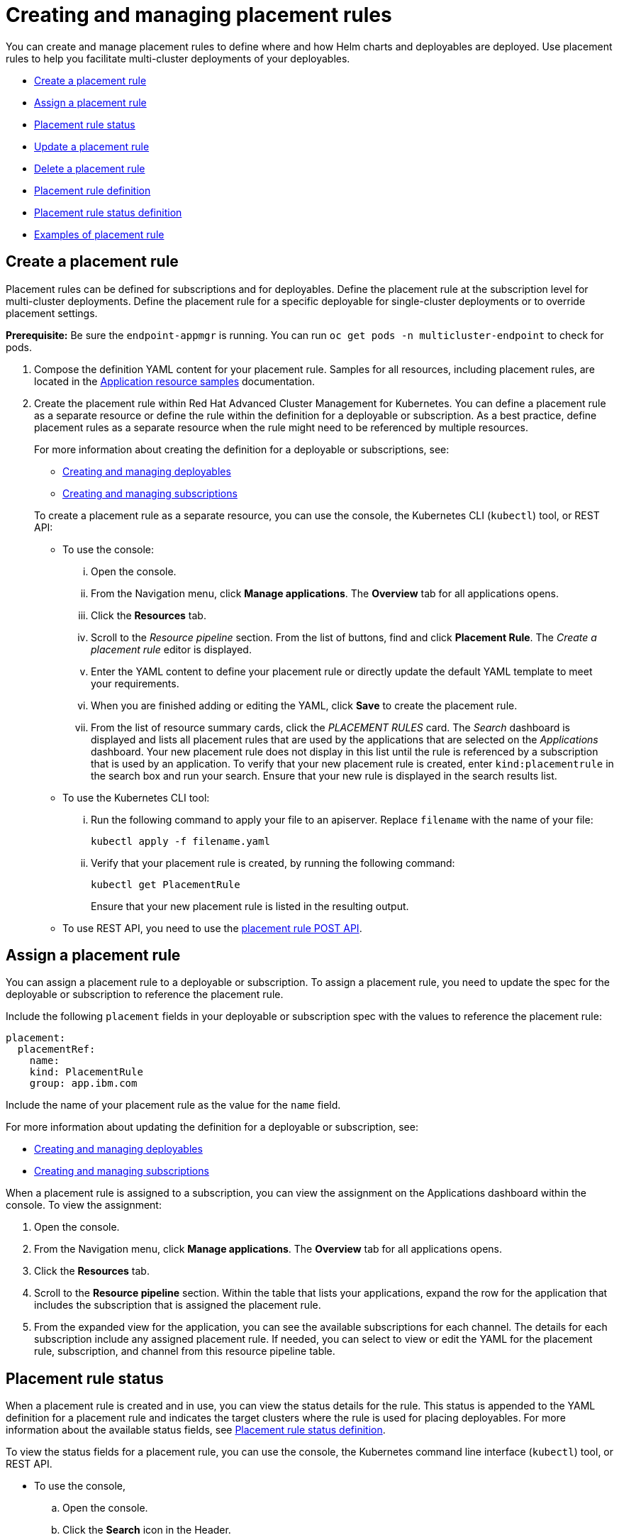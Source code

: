 [#creating-and-managing-placement-rules]
= Creating and managing placement rules

You can create and manage placement rules to define where and how Helm charts and deployables are deployed.
Use placement rules to help you facilitate multi-cluster deployments of your deployables.

* <<create-a-placement-rule,Create a placement rule>>
* <<assign-a-placement-rule,Assign a placement rule>>
* <<placement-rule-status,Placement rule status>>
* <<update-a-placement-rule,Update a placement rule>>
* <<delete-a-placement-rule,Delete a placement rule>>
* <<placement-rule-definition,Placement rule definition>>
* <<placement-rule-status-definition,Placement rule status definition>>
* <<examples-of-placement-rule,Examples of placement rule>>

[#create-a-placement-rule]
== Create a placement rule

Placement rules can be defined for subscriptions and for deployables.
Define the placement rule at the subscription level for multi-cluster deployments.
Define the placement rule for a specific deployable for single-cluster deployments or to override placement settings.

*Prerequisite:* Be sure the `endpoint-appmgr` is running.
You can run `oc get pods -n multicluster-endpoint` to check for pods.

. Compose the definition YAML content for your placement rule.
Samples for all resources, including placement rules, are located in the link:app_resource_samples.html[Application resource samples] documentation.
. Create the placement rule within Red Hat Advanced Cluster Management for Kubernetes.
You can define a placement rule as a separate resource or define the rule within the definition for a deployable or subscription.
As a best practice, define placement rules as a separate resource when the rule might need to be referenced by multiple resources.
+
For more information about creating the definition for a deployable or subscriptions, see:

 ** link:managing_deployables.html[Creating and managing deployables]
 ** link:managing_subscriptions.html[Creating and managing subscriptions]

+
To create a placement rule as a separate resource, you can use the console, the Kubernetes CLI (`kubectl`) tool, or REST API:

 ** To use the console:
  ... Open the console.
  ... From the Navigation menu, click *Manage applications*.
The *Overview* tab for all applications opens.
  ... Click the *Resources* tab.
  ... Scroll to the _Resource pipeline_ section.
From the list of buttons, find and click *Placement Rule*.
The _Create a placement rule_ editor is displayed.
  ... Enter the YAML content to define your placement rule or directly update the default YAML template to meet your requirements.
  ... When you are finished adding or editing the YAML, click *Save* to create the placement rule.
  ... From the list of resource summary cards, click the _PLACEMENT RULES_ card.
The _Search_ dashboard is displayed and lists all placement rules that are used by the applications that are selected on the _Applications_ dashboard.
Your new placement rule does not display in this list until the rule is referenced by a subscription that is used by an application.
To verify that your new placement rule is created, enter `kind:placementrule` in the search box and run your search.
Ensure that your new rule is displayed in the search results list.
 ** To use the Kubernetes CLI tool:
  ... Run the following command to apply your file to an apiserver.
Replace `filename` with the name of your file:
+
----
kubectl apply -f filename.yaml
----

  ... Verify that your placement rule is created, by running the following command:
+
----
kubectl get PlacementRule
----
+
Ensure that your new placement rule is listed in the resulting output.
 ** To use REST API, you need to use the link:../apis/placementRules.json[placement rule POST API].

[#assign-a-placement-rule]
== Assign a placement rule

You can assign a placement rule to a deployable or subscription.
To assign a placement rule, you need to update the spec for the deployable or subscription to reference the placement rule.

Include the following `placement` fields in your deployable or subscription spec with the values to reference the placement rule:

----
placement:
  placementRef:
    name:
    kind: PlacementRule
    group: app.ibm.com
----

Include the name of your placement rule as the value for the `name` field.

For more information about updating the definition for a deployable or subscription, see:

* link:managing_deployables.html[Creating and managing deployables]
* link:managing_subscriptions.html[Creating and managing subscriptions]

When a placement rule is assigned to a subscription, you can view the assignment on the Applications dashboard within the console.
To view the assignment:

. Open the console.
. From the Navigation menu, click *Manage applications*.
The *Overview* tab for all applications opens.
. Click the *Resources* tab.
. Scroll to the *Resource pipeline* section.
Within the table that lists your applications, expand the row for the application that includes the subscription that is assigned the placement rule.
. From the expanded view for the application, you can see the available subscriptions for each channel.
The details for each subscription include any assigned placement rule.
If needed, you can select to view or edit the YAML for the placement rule, subscription, and channel from this resource pipeline table.

[#placement-rule-status]
== Placement rule status

When a placement rule is created and in use, you can view the status details for the rule.
This status is appended to the YAML definition for a placement rule and indicates the target clusters where the rule is used for placing deployables.
For more information about the available status fields, see <<placement-rule-status-definition,Placement rule status definition>>.

To view the status fields for a placement rule, you can use the console, the Kubernetes command line interface (`kubectl`) tool, or REST API.

* To use the console,
 .. Open the console.
 .. Click the *Search* icon in the Header.
 .. Within the search box, filter by `kind:placementrule` to view all placement rules.
 .. Within the list of all placement rules, click the placement rule that you want review.
The YAML for that rule is displayed.
 .. Review the fields and values within the `status` section of the YAML content.
* To use the Kubernetes CLI tool, run the following command.
Replace `name` and `namespace` with the name of the placement rule and the target namespace:
 .. Run the following command
+
----
kubectl get PlacementRule <name> -n <namespace>
----

 .. Review the fields and values within the `status` section of the YAML content.
* To use REST API, you need to use the link:../apis/placementRules.json[placement rule GET API].

[#update-a-placement-rule]
== Update a placement rule

To update a placement rule that is a separate resource, you can use the console, the Kubernetes command line interface (`kubectl`) tool, or REST API.

* To use the console to edit a placement rule, complete the following steps:
 .. Open the console.
 .. Click the *Search* icon in the Header.
 .. Within the search box, filter by `kind:placementrule` to view all placement rules.
 .. Within the list of all placement rules, click the placement rule that you want to update.
The YAML for the rule is displayed.
 .. Click *Edit* to enable editing the YAML content.
 .. When you are finished your edits, click *Save*.
Your changes are saved and applied automatically.

+
Alternatively, you can select to edit the YAML from the Applications dashboard resource pipeline table.
 .. From the Navigation menu, click *Manage applications*.
The *Overview* tab for all applications opens.
 .. Click the *Resources* tab.
 .. Scroll to the *Resource pipeline* section.
Within the table that lists your applications, expand the row for the application that includes the subscription that is assigned the placement rule.
 .. From the expanded view for the application, you can see the available subscriptions for each channel.
The details for each subscription include any assigned placement rule.
Click the link for the placement rule to open the _Edit placement rule_ editor.
The YAML for the rule is displayed.
 .. When you are finished your edits, click *Save*.
Your changes are saved and applied automatically.
* To use the Kubernetes CLI tool, the steps are the same as for creating a placement rule.
* To use REST API, you need to use the link:../apis/placementRules.json[placement rule PATCH API].

To update a placement rule that is defined within the definition for a deployable or subscription, the steps are the same as for updating that resource.
For more information, see:

* link:managing_deployables.html[Creating and managing deployables]
* link:managing_subscriptions.html[Creating and managing subscriptions]

[#delete-a-placement-rule]
== Delete a placement rule

To delete a placement rule that is a separate resource, you can use the console, the Kubernetes command line interface (`kubectl`) tool, or REST API.

* To use the console, use the console search to find and delete a placement rule:
 .. Open the console.
 .. Click the *Search* icon in the Header.
 .. Within the search box, filter by `kind:placementrule` to view all placement rules.
 .. Within the list of all placement rules, expand the _Options_ menu for the placement rule that you want to delete.
Click *Delete placement rules*.
 .. When the list of all placement rules is refreshed, the placement rule is no longer displayed.
* To use the Kubernetes CLI tool, complete the following steps:
 .. Run the following command to delete the placement rule from a target namespace.
Replace `name` and `namespace` with the name of your placement rule and your target namespace:
+
----
kubectl delete PlacementRule <name> -n <namespace>
----

 .. Verify that your placement rule resource is deleted by running the following command:
+
----
kubectl get PlacementRule <name>
----
* To use REST API, you need to use the placement rule DELETE API:
 ** link:../apis/placementRules.json[Placement rule APIs].

To delete a placement rule that is defined within the definition for a deployable or subscription, edit the definition for that resource to remove the placement rule definition.
The steps are the same as for updating that resource.
For more information, see:

* link:managing_deployables.html[Creating and managing deployables]
* link:managing_subscriptions.html[Creating and managing subscriptions]

[#placement-rule-definition]
== Placement rule definition

The following YAML structure shows the required fields for a placement rule and some of the common optional fields.
Your YAML structure needs to include some required fields and values.
Depending on your application management requirements, you might need to include other optional fields and values.
You can compose your own YAML content with any tool.

[source,yaml]
----
apiVersion: apps.open-cluster-management.io/v1
kind: PlacementRule
  name:
  namespace:
  resourceVersion:
  labels:
    app:
    chart:
    release:
    heritage:
  selfLink:
  uid:
spec:
  clusterLabels:
    matchLabels:
      datacenter:
      environment:
  clusterReplicas:
  clusterConditions:
  ResourceHint:
    type:
    order:
  Policies:
----

|===
| Field | Description

| apiVersion
| Required.
Set the value to `apps.open-cluster-management.io/v1`.

| kind
| Required.
Set the value to `PlacementRule` to indicate that the resource is a placement rule.

| metadata.name
| Required.
The name for identifying the placement rule.

| metadata.namespace
| Required.
The namespace resource to use for the placement rule.

| metadata.resourceVersion
| Optional.
The version of the placement rule resource.

| metadata.labels
| Optional.
The labels for the placement rule.

| spec.clusterLabels
| Optional.
The labels for identifying the target clusters

| spec.clusterLabels.matchLabels
| Optional.
The labels that must exist for the target clusters.

| status.decisions
| Optional.
Defines the target clusters where deployables are placed.

| status.decisions.clusterName
| Optional.
The name of a target cluster

| status.decisions.clusterNamespace
| Optional.
The namespace for a target cluster.

| spec.clusterReplicas
| Optional.
The number of replicas to create.

| spec.clusterConditions
| Optional.
Define any conditions for the cluster.

| spec.ResourceHint
| Optional.
If more than one cluster matches the labels and values that you provided in the previous fields, you can specify a resource specific criteria to select the clusters.
For example, you can select the cluster with the most available CPU cores.

| spec.ResourceHint.type
| Optional.
Set the value to either `cpu` to select clusters based on available CPU cores or `memory` to select clusters based on available memory resources.

| spec.ResourceHint.order
| Optional.
Set the value to either `asc` for ascending order, or `desc` for descending order.

| spec.Policies
| Optional.
The policy filters for the placement rule.
|===

[#placement-rule-status-definition]
=== Placement rule status definition

Existing placement rules can include the following fields that indicate the status for the placement rule.
This status section is appended after the `spec` section in the YAML structure for a rule.

----
status:
  decisions:
    clusterName:
    clusterNamespace:
----

|===
| Field | Description

| status
| The status information for the placement rule.

| status.decisions
| Defines the target clusters where deployables are placed.

| status.decisions.clusterName
| The name of a target cluster

| status.decisions.clusterNamespace
| The namespace for a target cluster.
|===

[#examples-of-placement-rule]
== Examples of placement rule

The following YAML content defines example placement rules:

[#example-1]
=== Example 1

[source,yaml]
----
apiVersion: apps.open-cluster-management.io/v1
kind: PlacementRule
metadata:
  name: gbapp-gbapp
  namespace: development
  labels:
    app: gbapp
spec:
  clusterLabels:
    matchLabels:
      environment: Dev
  clusterReplicas: 1
status:
  decisions:
    - clusterName: local-cluster
      clusterNamespace: local-cluster
----

[#example-2]
=== Example 2

[source,YAML]
----
apiVersion: apps.open-cluster-management.io/v1
kind: PlacementRule
metadata:
  name: towhichcluster
  namespace: ns-sub-1
  labels:
    app: nginx-app-details
spec:
  clusterReplicas: 1
  clusterConditions:
    - type: OK
  clusterSelector:
    matchExpressions:
    - key: environment
      operator: In
      values:
      - dev
----
